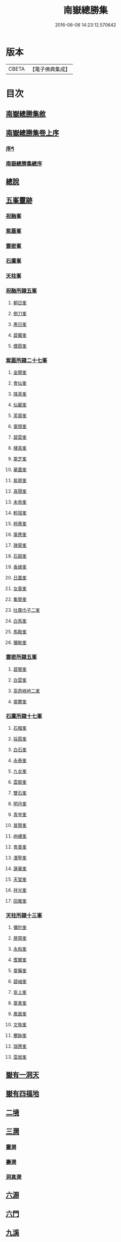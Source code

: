 #+TITLE: 南嶽總勝集 
#+DATE: 2016-06-08 14:23:12.570642

* 版本
 |     CBETA|【電子佛典集成】|

* 目次
** [[file:KR6r0132_001.txt::001-1055c11][南嶽總勝集敘]]
** [[file:KR6r0132_001.txt::001-1056a15][南嶽總勝集卷上序]]
*** [[file:KR6r0132_001.txt::001-1056a17][序¶]]
*** [[file:KR6r0132_001.txt::001-1056b5][南嶽總勝集總序]]
** [[file:KR6r0132_001.txt::001-1056c13][總說]]
** [[file:KR6r0132_001.txt::001-1057a24][五峯靈跡]]
*** [[file:KR6r0132_001.txt::001-1057a25][祝融峯]]
*** [[file:KR6r0132_001.txt::001-1057c21][紫蓋峯]]
*** [[file:KR6r0132_001.txt::001-1058a10][雲密峯]]
*** [[file:KR6r0132_001.txt::001-1058b1][石廩峯]]
*** [[file:KR6r0132_001.txt::001-1058b24][天柱峯]]
*** [[file:KR6r0132_001.txt::001-1058c10][祝融所隷五峯]]
**** [[file:KR6r0132_001.txt::001-1058c10][朝日峯]]
**** [[file:KR6r0132_001.txt::001-1058c12][側刀峯]]
**** [[file:KR6r0132_001.txt::001-1058c21][惠日峯]]
**** [[file:KR6r0132_001.txt::001-1058c26][碧蘿峯]]
**** [[file:KR6r0132_001.txt::001-1058c29][煙霞峯]]
*** [[file:KR6r0132_001.txt::001-1059a3][紫葢所隷二十七峯]]
**** [[file:KR6r0132_001.txt::001-1059a3][金簡峯]]
**** [[file:KR6r0132_001.txt::001-1059a17][會仙峯]]
**** [[file:KR6r0132_001.txt::001-1059a22][降真峯]]
**** [[file:KR6r0132_001.txt::001-1059a24][仙巖峯]]
**** [[file:KR6r0132_001.txt::001-1059b3][芙蓉峯]]
**** [[file:KR6r0132_001.txt::001-1059b6][靈隱峯]]
**** [[file:KR6r0132_001.txt::001-1059b16][碧雲峯]]
**** [[file:KR6r0132_001.txt::001-1059b18][棲真峯]]
**** [[file:KR6r0132_001.txt::001-1059b26][靈芝峯]]
**** [[file:KR6r0132_001.txt::001-1059c4][華蓋峯]]
**** [[file:KR6r0132_001.txt::001-1059c11][紫霄峯]]
**** [[file:KR6r0132_001.txt::001-1059c15][喜陽峯]]
**** [[file:KR6r0132_001.txt::001-1059c18][未帝峯]]
**** [[file:KR6r0132_001.txt::001-1059c22][軫宿峯]]
**** [[file:KR6r0132_001.txt::001-1060a3][柿蒂峯]]
**** [[file:KR6r0132_001.txt::001-1060a8][靈應峯]]
**** [[file:KR6r0132_001.txt::001-1060a15][瑰霄峯]]
**** [[file:KR6r0132_001.txt::001-1060a25][石囷峯]]
**** [[file:KR6r0132_001.txt::001-1060b1][香爐峯]]
**** [[file:KR6r0132_001.txt::001-1060b3][日蓋峯]]
**** [[file:KR6r0132_001.txt::001-1060b4][女善峯]]
**** [[file:KR6r0132_001.txt::001-1060b7][集賢峯]]
**** [[file:KR6r0132_001.txt::001-1060b9][吐霧巾子二峯]]
**** [[file:KR6r0132_001.txt::001-1060b13][白馬峯]]
**** [[file:KR6r0132_001.txt::001-1060b19][馬鞍峯]]
**** [[file:KR6r0132_001.txt::001-1060b20][彌勒峯]]
*** [[file:KR6r0132_001.txt::001-1060b24][雲密所隷五峯]]
**** [[file:KR6r0132_001.txt::001-1060b24][碧鷲峯]]
**** [[file:KR6r0132_001.txt::001-1060c4][白雲峯]]
**** [[file:KR6r0132_001.txt::001-1060c8][高奇峽峙二峯]]
**** [[file:KR6r0132_001.txt::001-1060c10][靈麓峯]]
*** [[file:KR6r0132_001.txt::001-1060c28][石廩所隷十七峯]]
**** [[file:KR6r0132_001.txt::001-1060c28][石榴峯]]
**** [[file:KR6r0132_001.txt::001-1061a6][採霞峯]]
**** [[file:KR6r0132_001.txt::001-1061a13][白石峯]]
**** [[file:KR6r0132_001.txt::001-1061a14][永泰峯]]
**** [[file:KR6r0132_001.txt::001-1061a17][九女峯]]
**** [[file:KR6r0132_001.txt::001-1061a19][雲龍峯]]
**** [[file:KR6r0132_001.txt::001-1061a23][雙石峯]]
**** [[file:KR6r0132_001.txt::001-1061a25][明月峯]]
**** [[file:KR6r0132_001.txt::001-1061a26][青岑峯]]
**** [[file:KR6r0132_001.txt::001-1061a27][普賢峯]]
**** [[file:KR6r0132_001.txt::001-1061b5][岣嶁峯]]
**** [[file:KR6r0132_001.txt::001-1061b12][會善峯]]
**** [[file:KR6r0132_001.txt::001-1061b14][潛聖峯]]
**** [[file:KR6r0132_001.txt::001-1061b25][蓮華峯]]
**** [[file:KR6r0132_001.txt::001-1061c2][天堂峯]]
**** [[file:KR6r0132_001.txt::001-1061c12][祥光峯]]
**** [[file:KR6r0132_001.txt::001-1061c17][回雁峯]]
*** [[file:KR6r0132_001.txt::001-1061c25][天柱所隷十三峯]]
**** [[file:KR6r0132_001.txt::001-1061c25][彌陀峯]]
**** [[file:KR6r0132_001.txt::001-1062a1][屏障峯]]
**** [[file:KR6r0132_001.txt::001-1062a2][永和峯]]
**** [[file:KR6r0132_001.txt::001-1062a3][耆闍峯]]
**** [[file:KR6r0132_001.txt::001-1062a10][靈藥峯]]
**** [[file:KR6r0132_001.txt::001-1062a17][碧岫峯]]
**** [[file:KR6r0132_001.txt::001-1062a19][安上峯]]
**** [[file:KR6r0132_001.txt::001-1062a22][靈禽峯]]
**** [[file:KR6r0132_001.txt::001-1062a27][鳳凰峯]]
**** [[file:KR6r0132_001.txt::001-1062b5][文殊峯]]
**** [[file:KR6r0132_001.txt::001-1062b9][擲鉢峯]]
**** [[file:KR6r0132_001.txt::001-1062b14][瑞應峯]]
**** [[file:KR6r0132_001.txt::001-1062b17][雲居峯]]
** [[file:KR6r0132_001.txt::001-1062b20][嶽有一洞天]]
** [[file:KR6r0132_001.txt::001-1062b22][嶽有四福地]]
** [[file:KR6r0132_001.txt::001-1062b25][二境]]
** [[file:KR6r0132_001.txt::001-1062c1][三澗]]
*** [[file:KR6r0132_001.txt::001-1062c2][靈澗]]
*** [[file:KR6r0132_001.txt::001-1062c5][壽澗]]
*** [[file:KR6r0132_001.txt::001-1062c8][洞真澗]]
** [[file:KR6r0132_001.txt::001-1062c12][六源]]
** [[file:KR6r0132_001.txt::001-1062c15][六門]]
** [[file:KR6r0132_001.txt::001-1062c18][九溪]]
** [[file:KR6r0132_001.txt::001-1062c22][十五洞]]
** [[file:KR6r0132_001.txt::001-1062c27][十六臺]]
** [[file:KR6r0132_001.txt::001-1063a3][十四塔]]
** [[file:KR6r0132_001.txt::001-1063a8][二十三壇]]
** [[file:KR6r0132_001.txt::001-1063a14][三十八巖]]
** [[file:KR6r0132_001.txt::001-1063a25][二十五泉]]
** [[file:KR6r0132_001.txt::001-1063b3][九池]]
** [[file:KR6r0132_001.txt::001-1063b6][八堂]]
** [[file:KR6r0132_001.txt::001-1063b11][敘嶽祠]]
** [[file:KR6r0132_001.txt::001-1063c10][玉冊文]]
** [[file:KR6r0132_001.txt::001-1064c22][敘歷代帝王真仙受道]]
*** [[file:KR6r0132_001.txt::001-1064c23][序]]
*** [[file:KR6r0132_001.txt::001-1064c27][炎帝時太上號大成子]]
*** [[file:KR6r0132_001.txt::001-1065a8][祝融時太上號廣壽子]]
*** [[file:KR6r0132_001.txt::001-1065a10][南嶽西華觀]]
*** [[file:KR6r0132_001.txt::001-1065a15][顓頊時太上號赤精子]]
*** [[file:KR6r0132_001.txt::001-1065a20][高辛太虛真人九天赤帝君]]
*** [[file:KR6r0132_001.txt::001-1065b8][虞舜時老君號尹壽子]]
*** [[file:KR6r0132_001.txt::001-1065b26][清冷宮]]
*** [[file:KR6r0132_001.txt::001-1065c2][秦始皇]]
*** [[file:KR6r0132_001.txt::001-1065c8][惠車子]]
*** [[file:KR6r0132_001.txt::001-1065c11][劉根先生]]
*** [[file:KR6r0132_001.txt::001-1065c14][王谷神皮玄燿]]
*** [[file:KR6r0132_001.txt::001-1065c21][李鳳仙]]
*** [[file:KR6r0132_001.txt::001-1066a1][東漢張道陵]]
*** [[file:KR6r0132_001.txt::001-1066a8][張禮正治明期]]
*** [[file:KR6r0132_001.txt::001-1066a15][孫登]]
*** [[file:KR6r0132_001.txt::001-1066a18][魏夫人]]
*** [[file:KR6r0132_001.txt::001-1066c5][薛女真]]
*** [[file:KR6r0132_001.txt::001-1066c10][劉驎之]]
*** [[file:KR6r0132_001.txt::001-1066c16][了然子]]
*** [[file:KR6r0132_001.txt::001-1066c27][鄧欲之]]
*** [[file:KR6r0132_001.txt::001-1067a3][宋高僧宗炳]]
*** [[file:KR6r0132_001.txt::001-1067a8][北齊吾道榮]]
*** [[file:KR6r0132_001.txt::001-1067a12][褚伯玉]]
*** [[file:KR6r0132_001.txt::001-1067a21][緱仙姑]]
*** [[file:KR6r0132_001.txt::001-1067b15][梁高僧海印大師]]
*** [[file:KR6r0132_001.txt::001-1067c3][梁天監中有高僧希遁]]
*** [[file:KR6r0132_001.txt::001-1067c17][陳高僧思大和尚]]
*** [[file:KR6r0132_001.txt::001-1068a13][隋大業中高僧諱大明]]
** [[file:KR6r0132_002.txt::002-1068a22][敘觀寺]]
*** [[file:KR6r0132_002.txt::002-1068a23][真君觀]]
*** [[file:KR6r0132_002.txt::002-1068c10][衡嶽觀]]
*** [[file:KR6r0132_002.txt::002-1069c9][勝業禪寺]]
*** [[file:KR6r0132_002.txt::002-1069c29][告成禪寺]]
*** [[file:KR6r0132_002.txt::002-1070a9][衡嶽禪寺]]
*** [[file:KR6r0132_002.txt::002-1070a24][淨嚴寺]]
*** [[file:KR6r0132_002.txt::002-1070a28][西禪寺]]
*** [[file:KR6r0132_002.txt::002-1070b4][華嚴禪寺]]
*** [[file:KR6r0132_002.txt::002-1070b10][雲居寺]]
*** [[file:KR6r0132_002.txt::002-1070b25][南臺禪寺]]
*** [[file:KR6r0132_002.txt::002-1070c14][福嚴禪寺]]
*** [[file:KR6r0132_002.txt::002-1071a23][大明禪寺]]
*** [[file:KR6r0132_002.txt::002-1071b10][上封禪寺]]
*** [[file:KR6r0132_002.txt::002-1071b26][應天萬壽禪寺]]
*** [[file:KR6r0132_002.txt::002-1071c7][紫蓋院]]
*** [[file:KR6r0132_002.txt::002-1071c12][寶勝寺]]
*** [[file:KR6r0132_002.txt::002-1071c15][聖壽觀]]
*** [[file:KR6r0132_002.txt::002-1071c29][華蓋院]]
*** [[file:KR6r0132_002.txt::002-1072a17][上清宮]]
*** [[file:KR6r0132_002.txt::002-1072b10][石室隱真巖]]
*** [[file:KR6r0132_002.txt::002-1072b24][中宮]]
*** [[file:KR6r0132_002.txt::002-1072c13][元陽宮]]
*** [[file:KR6r0132_002.txt::002-1073a18][田真院]]
*** [[file:KR6r0132_002.txt::002-1073b5][北帝院]]
*** [[file:KR6r0132_002.txt::002-1073b11][凌虛宮]]
*** [[file:KR6r0132_002.txt::002-1073b25][洞靈宮]]
*** [[file:KR6r0132_002.txt::002-1073c12][招仙觀]]
*** [[file:KR6r0132_002.txt::002-1074b27][九真觀]]
*** [[file:KR6r0132_002.txt::002-1075b22][降聖觀]]
*** [[file:KR6r0132_002.txt::002-1075b26][九仙宮]]
*** [[file:KR6r0132_002.txt::002-1075c27][觀音寺]]
*** [[file:KR6r0132_002.txt::002-1076a4][雲峯景德禪寺]]
*** [[file:KR6r0132_002.txt::002-1076a21][延壽寺]]
*** [[file:KR6r0132_002.txt::002-1076a22][白雲寺]]
*** [[file:KR6r0132_002.txt::002-1076a26][七寶寺]]
*** [[file:KR6r0132_002.txt::002-1076b3][崇果寺]]
*** [[file:KR6r0132_002.txt::002-1076b4][普濟寺]]
*** [[file:KR6r0132_002.txt::002-1076b7][光天觀]]
*** [[file:KR6r0132_002.txt::002-1076b16][天柱禪寺]]
*** [[file:KR6r0132_002.txt::002-1076b24][彌陀寺]]
*** [[file:KR6r0132_002.txt::002-1076c2][清化寺]]
*** [[file:KR6r0132_002.txt::002-1076c4][靈境寺]]
*** [[file:KR6r0132_002.txt::002-1076c10][安寶觀]]
*** [[file:KR6r0132_002.txt::002-1076c13][寶積寺]]
*** [[file:KR6r0132_002.txt::002-1076c15][太平寺]]
*** [[file:KR6r0132_002.txt::002-1076c16][寶林寺]]
*** [[file:KR6r0132_002.txt::002-1076c18][化城禪寺]]
*** [[file:KR6r0132_002.txt::002-1076c19][南朱觀]]
*** [[file:KR6r0132_002.txt::002-1076c20][雲溪禪寺]]
*** [[file:KR6r0132_002.txt::002-1076c23][白鶴寺]]
*** [[file:KR6r0132_002.txt::002-1076c27][資福寺]]
*** [[file:KR6r0132_002.txt::002-1076c28][橫龍寺]]
*** [[file:KR6r0132_002.txt::002-1077a3][高臺惠安禪院]]
*** [[file:KR6r0132_002.txt::002-1077a20][方廣崇壽禪寺]]
*** [[file:KR6r0132_002.txt::002-1077b1][建方廣寺]]
*** [[file:KR6r0132_002.txt::002-1077b7][保慶寺]]
*** [[file:KR6r0132_002.txt::002-1077b8][靈洞寺]]
*** [[file:KR6r0132_002.txt::002-1077b14][國清禪寺]]
*** [[file:KR6r0132_002.txt::002-1077b16][靈川護國寺]]
*** [[file:KR6r0132_002.txt::002-1077b17][明溪寺]]
*** [[file:KR6r0132_002.txt::002-1077b21][法輪禪寺]]
*** [[file:KR6r0132_002.txt::002-1077c3][西林禪寺]]
*** [[file:KR6r0132_002.txt::002-1077c5][會善寺]]
*** [[file:KR6r0132_002.txt::002-1077c11][普濟寺]]
*** [[file:KR6r0132_002.txt::002-1077c13][尋真觀]]
*** [[file:KR6r0132_002.txt::002-1078a10][石鼓寺]]
*** [[file:KR6r0132_002.txt::002-1078a13][東林寺]]
*** [[file:KR6r0132_002.txt::002-1078a22][普賢觀]]
*** [[file:KR6r0132_002.txt::002-1078a29][無礙寺]]
*** [[file:KR6r0132_002.txt::002-1078b1][無礙寺]]
*** [[file:KR6r0132_002.txt::002-1078b3][西明寺]]
*** [[file:KR6r0132_002.txt::002-1078b5][玉清觀]]
*** [[file:KR6r0132_002.txt::002-1078b23][洞陽宮]]
*** [[file:KR6r0132_002.txt::002-1078b28][洞門觀]]
*** [[file:KR6r0132_002.txt::002-1078c13][太平觀寺]]
*** [[file:KR6r0132_002.txt::002-1078c16][岫峯寺]]
*** [[file:KR6r0132_002.txt::002-1078c17][西臺觀]]
*** [[file:KR6r0132_002.txt::002-1078c19][白雲興國寺]]
*** [[file:KR6r0132_002.txt::002-1078c21][楚寧寺]]
*** [[file:KR6r0132_002.txt::002-1078c24][楚安寺]]
*** [[file:KR6r0132_002.txt::002-1078c28][多寶寺]]
*** [[file:KR6r0132_002.txt::002-1079a1][雙峯禪寺]]
*** [[file:KR6r0132_002.txt::002-1079a9][雲龍寺]]
*** [[file:KR6r0132_002.txt::002-1079a11][承天禪寺]]
*** [[file:KR6r0132_002.txt::002-1079a19][靈峯寺]]
*** [[file:KR6r0132_002.txt::002-1079a23][壽光寺]]
*** [[file:KR6r0132_002.txt::002-1079a24][止觀寺]]
*** [[file:KR6r0132_002.txt::002-1079b2][安樂寺]]
*** [[file:KR6r0132_002.txt::002-1079b3][攝授寺]]
*** [[file:KR6r0132_002.txt::002-1079b5][保福寺]]
*** [[file:KR6r0132_002.txt::002-1079b6][紫虛閣]]
*** [[file:KR6r0132_002.txt::002-1079c3][西靈觀]]
*** [[file:KR6r0132_002.txt::002-1079c15][淨居巖]]
*** [[file:KR6r0132_002.txt::002-1080a14][兜率寺]]
** [[file:KR6r0132_002.txt::002-1080a29][嶽產珍木]]
** [[file:KR6r0132_002.txt::002-1080b4][嶽產雜藥]]
** [[file:KR6r0132_002.txt::002-1080b25][嶽產異花]]
** [[file:KR6r0132_002.txt::002-1080b29][嶽產草香]]
** [[file:KR6r0132_002.txt::002-1080c3][嶽產靈草]]
** [[file:KR6r0132_002.txt::002-1080c11][嶽有靈禽異獸]]
** [[file:KR6r0132_003.txt::003-1080c21][敘唐宋得道異人高僧]]
*** [[file:KR6r0132_003.txt::003-1080c22][梁雙襲祖]]
*** [[file:KR6r0132_003.txt::003-1081a15][廖沖]]
*** [[file:KR6r0132_003.txt::003-1081a23][蕭靈護]]
*** [[file:KR6r0132_003.txt::003-1081b8][張惠明]]
*** [[file:KR6r0132_003.txt::003-1081b16][南嶽西園蘭若曇藏禪師]]
*** [[file:KR6r0132_003.txt::003-1081b25][何尊師]]
*** [[file:KR6r0132_003.txt::003-1081c18][徐敬業老僧住括]]
*** [[file:KR6r0132_003.txt::003-1082a1][薛季昌]]
*** [[file:KR6r0132_003.txt::003-1082a15][鄧紫陽]]
*** [[file:KR6r0132_003.txt::003-1082a27][田虛應]]
*** [[file:KR6r0132_003.txt::003-1082b4][天師傳虛應]]
*** [[file:KR6r0132_003.txt::003-1082b16][李思慕]]
*** [[file:KR6r0132_003.txt::003-1082b28][薜幽棲]]
*** [[file:KR6r0132_003.txt::003-1082c12][唐若山]]
*** [[file:KR6r0132_003.txt::003-1082c18][申泰芝]]
*** [[file:KR6r0132_003.txt::003-1082c29][宰相劉晏]]
*** [[file:KR6r0132_003.txt::003-1083c27][衡山隱者]]
*** [[file:KR6r0132_003.txt::003-1084a22][俞靈璝]]
*** [[file:KR6r0132_003.txt::003-1084b7][昔舜時有鳥如雀]]
*** [[file:KR6r0132_003.txt::003-1084b14][劉元靖]]
*** [[file:KR6r0132_003.txt::003-1085a13][謝修通]]
*** [[file:KR6r0132_003.txt::003-1085a27][元和中]]
*** [[file:KR6r0132_003.txt::003-1086a23][東陵聖母廟主女冠道土康紫霞]]
*** [[file:KR6r0132_003.txt::003-1086a29][憑惟良]]
*** [[file:KR6r0132_003.txt::003-1086b5][南海貢盧眉娘]]
*** [[file:KR6r0132_003.txt::003-1086b13][呂志真]]
*** [[file:KR6r0132_003.txt::003-1087a29][姚泓]]
*** [[file:KR6r0132_003.txt::003-1087b20][長慶中有馬拯處士]]
*** [[file:KR6r0132_003.txt::003-1088b7][練師聶紹元]]
*** [[file:KR6r0132_003.txt::003-1088b21][潘發]]
*** [[file:KR6r0132_003.txt::003-1088c2][北夢瑣道士秦保言]]
*** [[file:KR6r0132_003.txt::003-1088c6][湖南馬希聲]]
*** [[file:KR6r0132_003.txt::003-1088c14][率子廉]]
*** [[file:KR6r0132_003.txt::003-1089b3][雲修南岳廟]]
*** [[file:KR6r0132_003.txt::003-1089b8][樂學士史]]
*** [[file:KR6r0132_003.txt::003-1089b15][藍方]]
*** [[file:KR6r0132_003.txt::003-1089c5][王靈輿]]
*** [[file:KR6r0132_003.txt::003-1090a16][陳良卿]]
*** [[file:KR6r0132_003.txt::003-1090a29][劉山甫]]
*** [[file:KR6r0132_003.txt::003-1090b6][尚書郎李觀]]
*** [[file:KR6r0132_003.txt::003-1090b13][章詧]]
*** [[file:KR6r0132_003.txt::003-1090c11][周琬]]
*** [[file:KR6r0132_003.txt::003-1090c19][衡嶽泉禪師]]
*** [[file:KR6r0132_003.txt::003-1091a17][張君猷]]
*** [[file:KR6r0132_003.txt::003-1091a23][饒州妙果長老師立]]
*** [[file:KR6r0132_003.txt::003-1091b8][紹聖中]]
** [[file:KR6r0132_003.txt::003-1091b15][隱逸]]
*** [[file:KR6r0132_003.txt::003-1091b16][皇甫渙]]
*** [[file:KR6r0132_003.txt::003-1091c6][皇甫坦]]
** [[file:KR6r0132_003.txt::003-1092a13][敘古跋]]
** [[file:KR6r0132_003.txt::003-1092b7][跋]]

* 卷
[[file:KR6r0132_001.txt][南嶽總勝集 1]]
[[file:KR6r0132_002.txt][南嶽總勝集 2]]
[[file:KR6r0132_003.txt][南嶽總勝集 3]]

